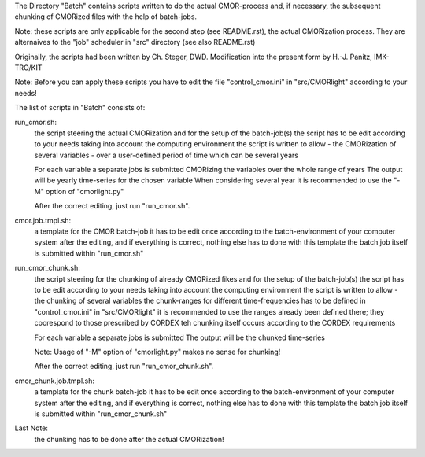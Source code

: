 The Directory "Batch" contains scripts written to do the actual CMOR-process and, if necessary, the
subsequent chunking of CMORized files with the help of batch-jobs.

Note:
these scripts are only applicable for the second step (see README.rst), the actual CMORization process.
They are alternaives to the "job" scheduler in "src" directory (see also README.rst)

Originally, the scripts had been written by Ch. Steger, DWD.
Modification into the present form by H.-J. Panitz, IMK-TRO/KIT

Note:
Before you can apply these scripts you have to edit the file
"control_cmor.ini" in "src/CMORlight" according to your needs!

The list of scripts in "Batch" consists of:

run_cmor.sh:
 the script steering the actual CMORization and for the setup of the batch-job(s)
 the script has to be edit according to your needs taking into account the computing environment
 the script is written to allow
 - the CMORization of several variables
 - over a user-defined period of time which can be several years

 For each variable a separate jobs is submitted CMORizing the variables over the whole range of years
 The output will be yearly time-series for the chosen variable
 When considering several year it is recommended to use the "-M" option of "cmorlight.py"

 After the correct editing, just run "run_cmor.sh".

cmor.job.tmpl.sh:
 a template for the CMOR batch-job
 it has to be edit once according to the batch-environment of your computer system
 after the editing, and if everything is correct, nothing else has to done with this template
 the batch job itself is submitted within "run_cmor.sh"

run_cmor_chunk.sh:
 the script steering for the chunking of already CMORized fikes and for the setup of the batch-job(s)
 the script has to be edit according to your needs taking into account the computing environment
 the script is written to allow
 - the chunking of several variables
 the chunk-ranges for different time-frequencies has to be defined in "control_cmor.ini" in "src/CMORlight"
 it is recommended to use the ranges already been defined there; they coorespond to those prescribed by CORDEX
 teh chunking itself occurs according to the CORDEX requirements

 For each variable a separate jobs is submitted
 The output will be the chunked time-series

 Note:
 Usage of "-M" option of "cmorlight.py" makes no sense for chunking!

 After the correct editing, just run "run_cmor_chunk.sh".

cmor_chunk.job.tmpl.sh:
 a template for the chunk batch-job
 it has to be edit once according to the batch-environment of your computer system
 after the editing, and if everything is correct, nothing else has to done with this template
 the batch job itself is submitted within "run_cmor_chunk.sh"

Last Note:
 the chunking has to be done after the actual CMORization!
